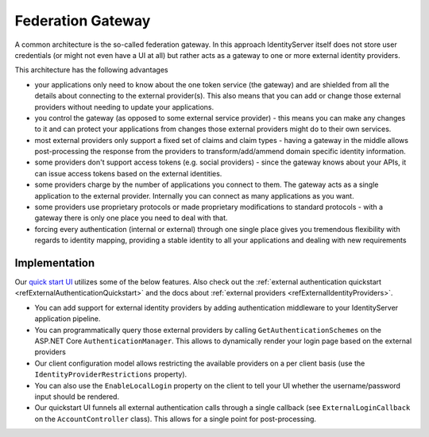 Federation Gateway
==================

A common architecture is the so-called federation gateway. In this approach IdentityServer itself does not store user credentials (or might not even have a UI at all) 
but rather acts as a gateway to one or more external identity providers.

.. image:: images/federation_gateway.png

This architecture has the following advantages

* your applications only need to know about the one token service (the gateway) and are shielded from all the details about connecting to the external provider(s). This also means that you can add or change those external providers without needing to update your applications.
* you control the gateway (as opposed to some external service provider) - this means you can make any changes to it and can protect your applications from changes those external providers might do to their own services.
* most external providers only support a fixed set of claims and claim types - having a gateway in the middle allows post-processing the response from the providers to transform/add/ammend domain specific identity information.
* some providers don't support access tokens (e.g. social providers) - since the gateway knows about your APIs, it can issue access tokens based on the external identities.
* some providers charge by the number of applications you connect to them. The gateway acts as a single application to the external provider. Internally you can connect as many applications as you want.
* some providers use proprietary protocols or made proprietary modifications to standard protocols - with a gateway there is only one place you need to deal with that.
* forcing every authentication (internal or external) through one single place gives you tremendous flexibility with regards to identity mapping, providing a stable identity to all your applications and dealing with new requirements

Implementation
^^^^^^^^^^^^^^
Our `quick start UI <https://github.com/IdentityServer/IdentityServer4.Quickstart.UI>`_ utilizes some of the below features. Also check out the :ref:`external authentication quickstart <refExternalAuthenticationQuickstart>` and the 
docs about :ref:`external providers <refExternalIdentityProviders>`.

* You can add support for external identity providers by adding authentication middleware to your IdentityServer application pipeline.
* You can programmatically query those external providers by calling ``GetAuthenticationSchemes`` on the ASP.NET Core ``AuthenticationManager``. This allows to dynamically render your login page based on the external providers
* Our client configuration model allows restricting the available providers on a per client basis (use the ``IdentityProviderRestrictions`` property).
* You can also use the ``EnableLocalLogin`` property on the client to tell your UI whether the username/password input should be rendered.
* Our quickstart UI funnels all external authentication calls through a single callback (see ``ExternalLoginCallback`` on the ``AccountController`` class). This allows for a single point for post-processing.
